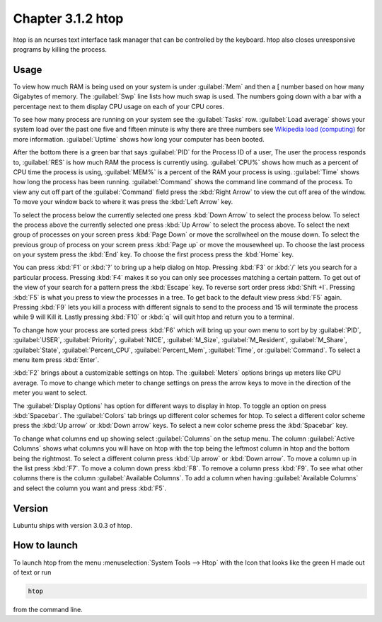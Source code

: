 Chapter 3.1.2 htop
==================

htop is an ncurses text interface task manager that can be controlled by the keyboard. htop also closes unresponsive programs by killing the process.

Usage
------
To view how much RAM is being used on your system is under :guilabel:`Mem` and then a [ number based on how many Gigabytes of memory. The :guilabel:`Swp` line lists how much swap is used. The numbers going down with a bar with a percentage next to them display CPU usage on each of your CPU cores.

To see how many process are running on your system see the :guilabel:`Tasks` row. :guilabel:`Load average` shows your system load over the past one five and fifteen minute is why there are three numbers see `Wikipedia load (computing) <https://en.wikipedia.org/wiki/Load_(computing)>`_ for more information. :guilabel:`Uptime` shows how long your computer has been booted.

After the bottom there is a green bar that says :guilabel:`PID` for the Process ID of a user, The user the process responds to, :guilabel:`RES` is how much RAM the process is currently using. :guilabel:`CPU%` shows how much as a percent of CPU time the process is using, :guilabel:`MEM%` is a percent of the RAM your process is using. :guilabel:`Time` shows how long the process has been running. :guilabel:`Command` shows the command line command of the process. To view any cut off part of the :guilabel:`Command` field press the :kbd:`Right Arrow` to view the cut off area of the window. To move your window back to where it was press  the :kbd:`Left Arrow` key.   

To select the process below the currently selected one press :kbd:`Down Arrow` to select the process below. To select the process above the currently selected one press :kbd:`Up Arrow` to select the process above. To select the next group of processes on your screen press :kbd:`Page Down` or move the scrollwheel on the mouse down. To select the previous group of process on your screen press :kbd:`Page up` or move the mousewheel up. To choose the last process on your system press the :kbd:`End` key. To choose the first process press the :kbd:`Home` key.

.. image:: htop.png

You can press :kbd:`F1` or :kbd:`?` to bring up a help dialog on htop. Pressing :kbd:`F3` or :kbd:`/` lets you search for a particular process. Pressing :kbd:`F4` makes it so you can only see processes matching a certain pattern. To get out of the view of your search for a pattern press the :kbd:`Escape` key.  To reverse sort order press :kbd:`Shift +I`. Pressing :kbd:`F5` is what you press to view the processes in a tree. To get back to the default view press :kbd:`F5` again. Pressing :kbd:`F9` lets you kill a process with different signals to send to the process and 15 will terminate the process while 9 will Kill it. Lastly pressing :kbd:`F10` or :kbd:`q` will quit htop and return you to a terminal.

.. image:: htop-filter.png

To change how your process are sorted press :kbd:`F6` which will bring up your own menu to sort by by :guilabel:`PID`, :guilabel:`USER`, :guilabel:`Priority`, :guilabel:`NICE`, :guilabel:`M_Size`, :guilabel:`M_Resident`, :guilabel:`M_Share`, :guilabel:`State`, :guilabel:`Percent_CPU`, :guilabel:`Percent_Mem`, :guilabel:`Time`, or :guilabel:`Command`.  To select a menu item press :kbd:`Enter`.

:kbd:`F2` brings about a customizable settings on htop. The :guilabel:`Meters` options brings up meters like CPU average. To move to change which meter to change settings on press the arrow keys to move in the direction of the meter you want to select.

The :guilabel:`Display Options` has option for different ways to display in htop. To toggle an option on press :kbd:`Spacebar`. The :guilabel:`Colors` tab brings up different color schemes for htop. To select a different color scheme press the :kbd:`Up arrow` or :kbd:`Down arrow` keys. To select a new color scheme press the :kbd:`Spacebar` key.  

.. image:: htop-setup.png

To change what columns end up showing select :guilabel:`Columns` on the setup menu. The column :guilabel:`Active Columns` shows what columns you will have on htop with the top being the leftmost column in htop and the bottom being the rightmost. To select a different column press :kbd:`Up arrow` or :kbd:`Down arrow`. To move a column up in the list press :kbd:`F7`. To move a column down press :kbd:`F8`. To remove a column press :kbd:`F9`. To see what other columns there is the column :guilabel:`Available Columns`. To add a column when having :guilabel:`Available Columns` and select the column you want and press :kbd:`F5`.

Version
-------
Lubuntu ships with version 3.0.3 of htop. 

How to launch
-------------
To launch htop from the menu :menuselection:`System Tools --> Htop` with the Icon that looks like the green H made out of text or run  

.. code:: 

   htop 

from the command line. 
